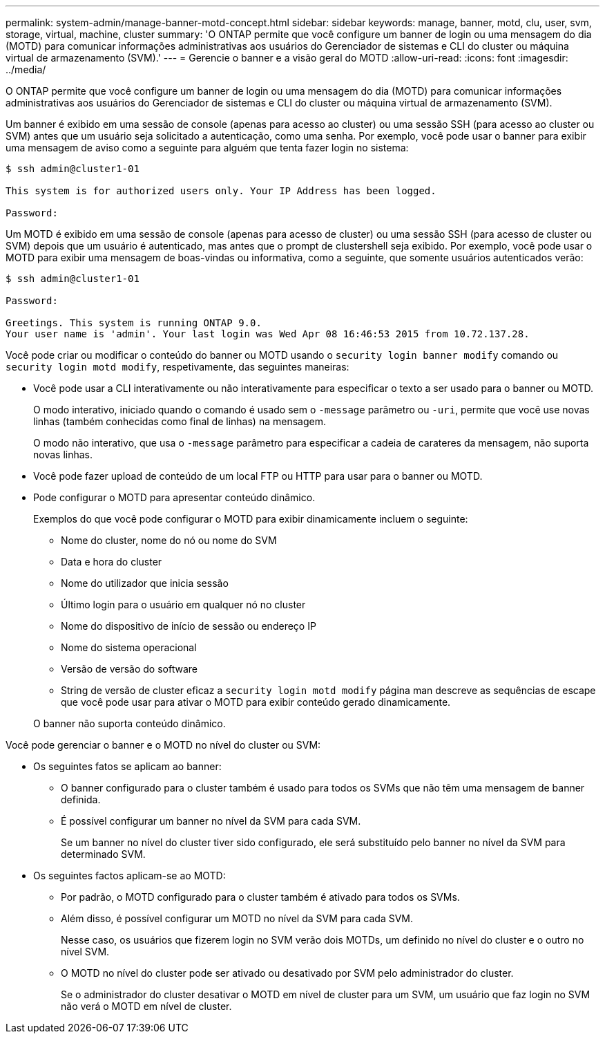 ---
permalink: system-admin/manage-banner-motd-concept.html 
sidebar: sidebar 
keywords: manage, banner, motd, clu, user, svm, storage, virtual, machine, cluster 
summary: 'O ONTAP permite que você configure um banner de login ou uma mensagem do dia (MOTD) para comunicar informações administrativas aos usuários do Gerenciador de sistemas e CLI do cluster ou máquina virtual de armazenamento (SVM).' 
---
= Gerencie o banner e a visão geral do MOTD
:allow-uri-read: 
:icons: font
:imagesdir: ../media/


[role="lead"]
O ONTAP permite que você configure um banner de login ou uma mensagem do dia (MOTD) para comunicar informações administrativas aos usuários do Gerenciador de sistemas e CLI do cluster ou máquina virtual de armazenamento (SVM).

Um banner é exibido em uma sessão de console (apenas para acesso ao cluster) ou uma sessão SSH (para acesso ao cluster ou SVM) antes que um usuário seja solicitado a autenticação, como uma senha. Por exemplo, você pode usar o banner para exibir uma mensagem de aviso como a seguinte para alguém que tenta fazer login no sistema:

[listing]
----
$ ssh admin@cluster1-01

This system is for authorized users only. Your IP Address has been logged.

Password:

----
Um MOTD é exibido em uma sessão de console (apenas para acesso de cluster) ou uma sessão SSH (para acesso de cluster ou SVM) depois que um usuário é autenticado, mas antes que o prompt de clustershell seja exibido. Por exemplo, você pode usar o MOTD para exibir uma mensagem de boas-vindas ou informativa, como a seguinte, que somente usuários autenticados verão:

[listing]
----
$ ssh admin@cluster1-01

Password:

Greetings. This system is running ONTAP 9.0.
Your user name is 'admin'. Your last login was Wed Apr 08 16:46:53 2015 from 10.72.137.28.

----
Você pode criar ou modificar o conteúdo do banner ou MOTD usando o `security login banner modify` comando ou `security login motd modify`, respetivamente, das seguintes maneiras:

* Você pode usar a CLI interativamente ou não interativamente para especificar o texto a ser usado para o banner ou MOTD.
+
O modo interativo, iniciado quando o comando é usado sem o `-message` parâmetro ou `-uri`, permite que você use novas linhas (também conhecidas como final de linhas) na mensagem.

+
O modo não interativo, que usa o `-message` parâmetro para especificar a cadeia de carateres da mensagem, não suporta novas linhas.

* Você pode fazer upload de conteúdo de um local FTP ou HTTP para usar para o banner ou MOTD.
* Pode configurar o MOTD para apresentar conteúdo dinâmico.
+
Exemplos do que você pode configurar o MOTD para exibir dinamicamente incluem o seguinte:

+
** Nome do cluster, nome do nó ou nome do SVM
** Data e hora do cluster
** Nome do utilizador que inicia sessão
** Último login para o usuário em qualquer nó no cluster
** Nome do dispositivo de início de sessão ou endereço IP
** Nome do sistema operacional
** Versão de versão do software
** String de versão de cluster eficaz a `security login motd modify` página man descreve as sequências de escape que você pode usar para ativar o MOTD para exibir conteúdo gerado dinamicamente.


+
O banner não suporta conteúdo dinâmico.



Você pode gerenciar o banner e o MOTD no nível do cluster ou SVM:

* Os seguintes fatos se aplicam ao banner:
+
** O banner configurado para o cluster também é usado para todos os SVMs que não têm uma mensagem de banner definida.
** É possível configurar um banner no nível da SVM para cada SVM.
+
Se um banner no nível do cluster tiver sido configurado, ele será substituído pelo banner no nível da SVM para determinado SVM.



* Os seguintes factos aplicam-se ao MOTD:
+
** Por padrão, o MOTD configurado para o cluster também é ativado para todos os SVMs.
** Além disso, é possível configurar um MOTD no nível da SVM para cada SVM.
+
Nesse caso, os usuários que fizerem login no SVM verão dois MOTDs, um definido no nível do cluster e o outro no nível SVM.

** O MOTD no nível do cluster pode ser ativado ou desativado por SVM pelo administrador do cluster.
+
Se o administrador do cluster desativar o MOTD em nível de cluster para um SVM, um usuário que faz login no SVM não verá o MOTD em nível de cluster.




